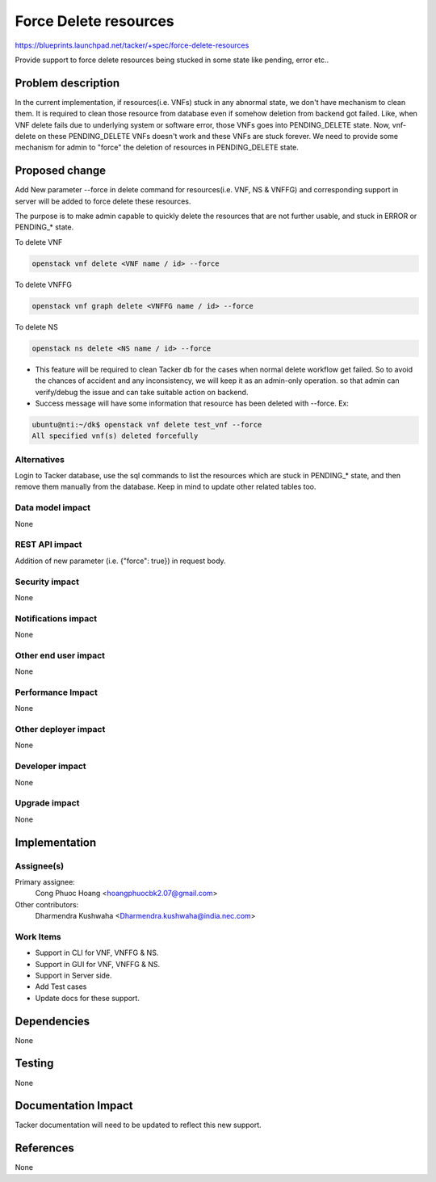 ..
 This work is licensed under a Creative Commons Attribution 3.0 Unported
 License.

 http://creativecommons.org/licenses/by/3.0/legalcode

======================
Force Delete resources
======================

https://blueprints.launchpad.net/tacker/+spec/force-delete-resources

Provide support to force delete resources being stucked in some state
like pending, error etc..

Problem description
===================

In the current implementation, if resources(i.e. VNFs) stuck in any abnormal
state, we don't have mechanism to clean them. It is required to clean those
resource from database even if somehow deletion from backend got failed.
Like, when VNF delete fails due to underlying system or software error, those
VNFs goes into PENDING_DELETE state. Now, vnf-delete on these PENDING_DELETE
VNFs doesn't work and these VNFs are stuck forever.
We need to provide some mechanism for admin to "force" the deletion of
resources in PENDING_DELETE state.


Proposed change
===============

Add New parameter --force in delete command for resources(i.e. VNF, NS & VNFFG) and
corresponding support in server will be added to force delete these resources.

The purpose is to make admin capable to quickly delete the resources that are
not further usable, and stuck in ERROR or PENDING_* state.

To delete VNF

.. code-block:: console

  openstack vnf delete <VNF name / id> --force

To delete VNFFG

.. code-block:: console

  openstack vnf graph delete <VNFFG name / id> --force

To delete NS

.. code-block:: console

  openstack ns delete <NS name / id> --force

* This feature will be required to clean Tacker db for the cases when normal
  delete workflow get failed. So to avoid the chances of accident and any
  inconsistency, we will keep it as an admin-only operation. so that admin
  can verify/debug the issue and can take suitable action on backend.

* Success message will have some information that resource has been deleted
  with --force.
  Ex:

.. code-block:: console

  ubuntu@nti:~/dk$ openstack vnf delete test_vnf --force
  All specified vnf(s) deleted forcefully

Alternatives
------------

Login to Tacker database, use the sql commands to list the resources which are
stuck in PENDING_* state, and then remove them manually from the database. Keep
in mind to update other related tables too.

Data model impact
-----------------

None

REST API impact
---------------

Addition of new parameter (i.e. {"force": true}) in request body.

Security impact
---------------

None

Notifications impact
--------------------

None

Other end user impact
---------------------

None

Performance Impact
------------------

None

Other deployer impact
---------------------

None

Developer impact
----------------

None

Upgrade impact
--------------

None


Implementation
==============

Assignee(s)
-----------

Primary assignee:
  Cong Phuoc Hoang <hoangphuocbk2.07@gmail.com>

Other contributors:
  Dharmendra Kushwaha <Dharmendra.kushwaha@india.nec.com>

Work Items
----------

* Support in CLI for VNF, VNFFG & NS.
* Support in GUI for VNF, VNFFG & NS.
* Support in Server side.
* Add Test cases
* Update docs for these support.


Dependencies
============

None


Testing
=======

None


Documentation Impact
====================

Tacker documentation will need to be updated to reflect this new support.

References
==========

None
